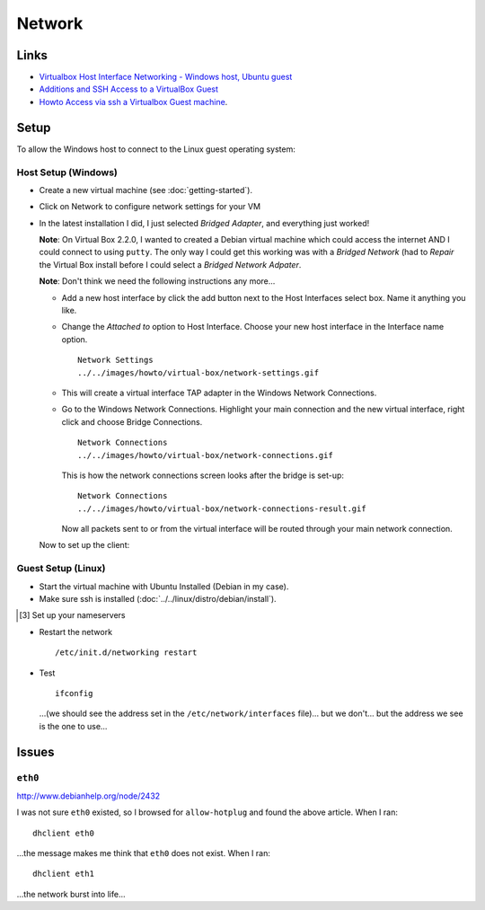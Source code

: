 Network
*******

Links
=====

- `Virtualbox Host Interface Networking - Windows host, Ubuntu guest`_
- `Additions and SSH Access to a VirtualBox Guest`_
- `Howto Access via ssh a Virtualbox Guest machine`_.

Setup
=====

To allow the Windows host to connect to the Linux guest operating system:

Host Setup (Windows)
--------------------

- Create a new virtual machine (see :doc:`getting-started`).
- Click on Network to configure network settings for your VM
- In the latest installation I did, I just selected *Bridged Adapter*,
  and everything just worked!

  **Note**: On Virtual Box 2.2.0, I wanted to created a Debian virtual machine
  which could access the internet AND I could connect to using ``putty``.
  The only way I could get this working was with a *Bridged Network* (had to
  *Repair* the Virtual Box install before I could select a
  *Bridged Network Adpater*.

  **Note**: Don't think we need the following instructions any more...

  - Add a new host interface by click the add button next to the Host
    Interfaces select box.  Name it anything you like.
  - Change the *Attached to* option to Host Interface.  Choose your new host
    interface in the Interface name option.

    ::

      Network Settings
      ../../images/howto/virtual-box/network-settings.gif

  - This will create a virtual interface TAP adapter in the Windows Network
    Connections.
  - Go to the Windows Network Connections.  Highlight your main connection and
    the new virtual interface, right click and choose Bridge Connections.

    ::

      Network Connections
      ../../images/howto/virtual-box/network-connections.gif

    This is how the network connections screen looks after the bridge is set-up:

    ::

      Network Connections
      ../../images/howto/virtual-box/network-connections-result.gif

    Now all packets sent to or from the virtual interface will be routed through your
    main network connection.

  Now to set up the client:

Guest Setup (Linux)
-------------------

- Start the virtual machine with Ubuntu Installed (Debian in my case).
- Make sure ssh is installed (:doc:`../../linux/distro/debian/install`).

.. 23/03/2008 I am not sure this needs to be done... I have removed the extra
..            section from toybox, and everything is working perfectly.  The IP
..            address changes every time I start the virtual machine... but that is
..            a separate problem.
..
..
..   [[3]] Set up your network interface
..
.. ---
.. vim /etc/network/interfaces
.. ---
..
.. ---
.. # This file describes the network interfaces available on your system
.. # and how to activate them. For more information, see interfaces(5).
..
.. # The loopback network interface
.. auto lo
.. iface lo inet loopback
..
.. # The primary network interface
.. allow-hotplug eth0
.. iface eth0 inet dhcp
..
.. # Virtual Box
.. iface eth1 inet static
.. address 192.168.11.99
.. netmask 255.255.255.0
.. network 192.168.0.0
.. broadcast 192.168.0.266
.. gateway 192.168.11.1
.. ---
..
..   For the <Virtual Box> settings, I looked at my Windows settings and:
..
..     * Set the interface to <<<eth1>>> (<<<eth0>>> is already defined and I think it
..     is needed for access to the internet).
..
..     * Chose a static address well above the one allocated to my Windows workstation
..     (which was <<<192.168.11.67>>>).
..
..     * The <<<netmask>>> and <<<gateway>>> is set to the same as my Windows
..     workstation.
..
..     * I didn't really know how to set <<<network>>> and <<<broadcast>>>.
..
..     []
..
..   [3] Set up your nameservers
..
.. ---
.. vim /etc/resolv.conf
..
.. nameserver xx.xx.xx.xx
.. nameserver xx.xx.xx.xx
.. ---
..
..   <<Note>>: I left this bit out (I have no idea what settings to use).

- Restart the network

  ::

    /etc/init.d/networking restart

- Test

  ::

    ifconfig

  ...(we should see the address set in the ``/etc/network/interfaces``
  file)...  but we don't... but the address we see is the one to use...

.. ---
.. ping -c3 192.168.0.1
.. ---
..
..   <<Note>>: In my case the address was different to the one set in
..   <<</etc/network/interfaces>>> (<<<192.168.11.68>>>).

Issues
======

``eth0``
--------

http://www.debianhelp.org/node/2432

I was not sure ``eth0`` existed, so I browsed for ``allow-hotplug`` and
found the above article.  When I ran:

::

  dhclient eth0

...the message makes me think that ``eth0`` does not exist.  When I ran:

::

  dhclient eth1

...the network burst into life...


.. _`Virtualbox Host Interface Networking - Windows host, Ubuntu guest`: http://georgelantz.com/2007/11/27/virtualbox-host-interface-networking-windows-host-ubuntu-guest/
.. _`Additions and SSH Access to a VirtualBox Guest`: http://allisterx.blogspot.com/2008/05/additions-and-ssh-access-to-virtualbox.html
.. _`Howto Access via ssh a Virtualbox Guest machine`: http://mydebian.blogdns.org/?p=148
